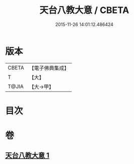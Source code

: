 #+TITLE: 天台八教大意 / CBETA
#+DATE: 2015-11-26 14:01:12.486424
* 版本
 |     CBETA|【電子佛典集成】|
 |         T|【大】     |
 |     T@JIA|【大→甲】   |

* 目次
* 卷
** [[file:KR6d0167_001.txt][天台八教大意 1]]

